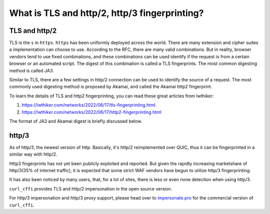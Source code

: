 What is TLS and http/2, http/3 fingerprinting?
----------------------------------------------

TLS and http/2
~~~~~~~~~~~~~~

TLS is the ``s`` in ``https``. ``https`` has been uniformly deployed across the world.
There are many extension and cipher suites a implementation can choose to use. According to
the RFC, there are many valid combinations. But in reality, browser vendors tend to use
fixed combinations, and these combinations can be used identify if the request is from a
certain browser or an automated script. The digest of this combination is called a TLS
fingerprints. The most common digesting method is called `JA3`.

Similar to TLS, there are a few settings in http/2 connection can be used to identify the
source of a request. The most commonly used digesting method is proposed by Akamai, and called
the Akamai http2 fingerprint.

To learn the details of TLS and http2 fingerprinting, you can read these great articles from lwthiker:

1. https://lwthiker.com/networks/2022/06/17/tls-fingerprinting.html
2. https://lwthiker.com/networks/2022/06/17/http2-fingerprinting.html

The format of JA3 and Akamai digest is briefly discussed below.

http/3
~~~~~~

As of http/3, the newest version of http. Basically, it's http/2 reimplemented over QUIC,
thus it can be fingerprinted in a similar way with http/2.

Http3 fingerprints has not yet been publicly exploited and reported. But given the rapidly increasing
marketshare of http/3(35% of internet traffic), it is expected that some strict WAF vendors have begun
to utilize http/3 fingerprinting.

It has also been noticed by many users, that, for a lot of sites, there is less or even none
detection when using http/3.

``curl_cffi`` provides TLS and http/2 impersonation in the open source version.

For http/3 impersonation and http/3 proxy support, please head over to `impersonate.pro <https://impersonate.pro>`_
for the commercial version of ``curl_cffi``.

